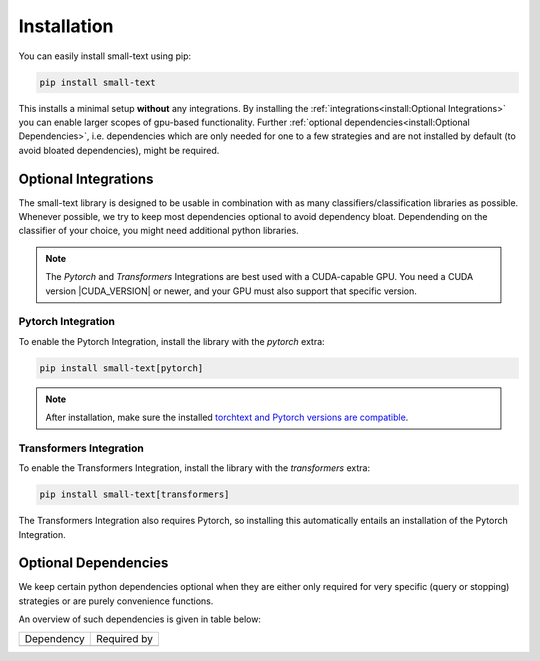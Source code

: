 .. _installation:

============
Installation
============

You can easily install small-text using pip:

.. code-block:: console

    pip install small-text

This installs a minimal setup **without** any integrations. By installing the :ref:`integrations<install:Optional Integrations>`
you can enable larger scopes of gpu-based functionality.
Further :ref:`optional dependencies<install:Optional Dependencies>`, i.e. dependencies which are only needed for one to a few strategies
and are not installed by default (to avoid bloated dependencies), might be required.

.. _installation-optional-dependencies:

Optional Integrations
=====================

The small-text library is designed to be usable in combination with as many classifiers/classification libraries as possible.
Whenever possible, we try to keep most dependencies optional to avoid dependency bloat.
Dependending on the classifier of your choice, you might need additional python libraries.

.. note:: The `Pytorch` and `Transformers` Integrations are best used with a CUDA-capable GPU.
          You need a CUDA version |CUDA_VERSION| or newer, and your GPU must also support that specific version.


.. _installation-pytorch:

Pytorch Integration
-------------------

To enable the Pytorch Integration, install the library with the `pytorch` extra:

.. code-block:: console

    pip install small-text[pytorch]

.. note:: After installation, make sure the installed `torchtext and Pytorch versions are compatible <https://github.com/pytorch/text#user-content-installation>`_.

.. _installation-transformers:

Transformers Integration
------------------------

To enable the Transformers Integration, install the library with the `transformers` extra:

.. code-block:: console

    pip install small-text[transformers]


The Transformers Integration also requires Pytorch, so installing this automatically
entails an installation of the Pytorch Integration.

Optional Dependencies
=====================

We keep certain python dependencies optional when they are either only required
for very specific (query or stopping) strategies or are purely convenience functions.

An overview of such dependencies is given in table below:

+------------+-------------+
| Dependency | Required by |
+------------+-------------+
|            |             |
+------------+-------------+
